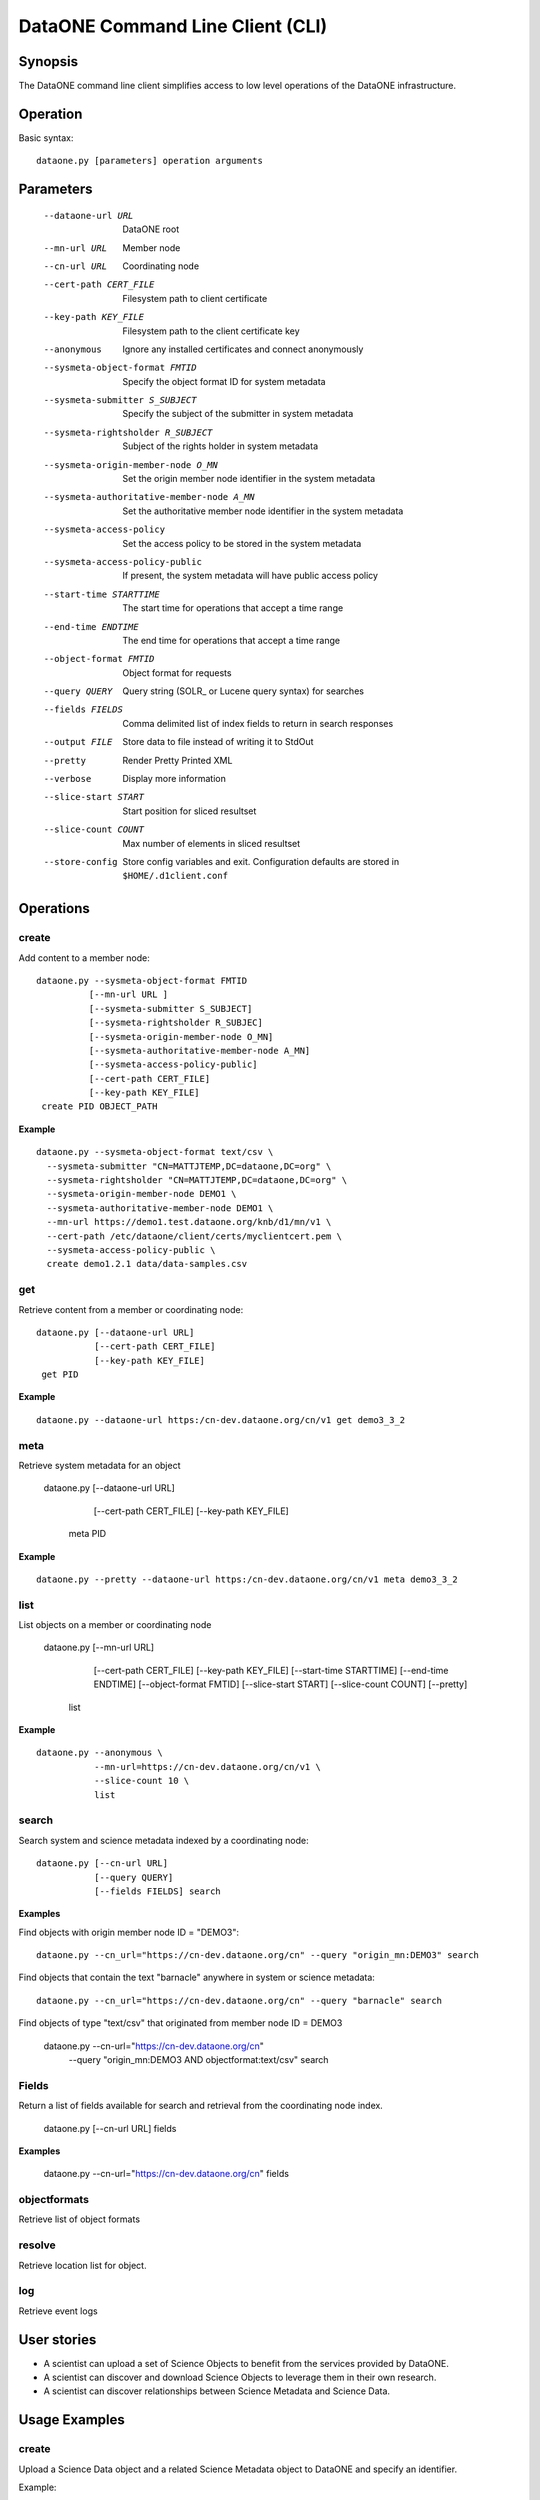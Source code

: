 DataONE Command Line Client (CLI)
=================================

Synopsis
--------

The DataONE command line client simplifies access to low level operations of
the DataONE infrastructure. 

Operation
---------

Basic syntax::

  dataone.py [parameters] operation arguments

Parameters
----------

  --dataone-url URL                         DataONE root
  --mn-url URL                              Member node
  --cn-url URL                              Coordinating node
  --cert-path CERT_FILE                     Filesystem path to client certificate
  --key-path KEY_FILE                       Filesystem path to the client certificate key
  --anonymous                               Ignore any installed certificates and connect anonymously
  --sysmeta-object-format FMTID             Specify the object format ID for system metadata
  --sysmeta-submitter S_SUBJECT             Specify the subject of the submitter in system metadata
  --sysmeta-rightsholder R_SUBJECT          Subject of the rights holder in system metadata  
  --sysmeta-origin-member-node O_MN         Set the origin member node identifier in the system metadata
  --sysmeta-authoritative-member-node A_MN  Set the authoritative member node identifier in the system metadata
  --sysmeta-access-policy                   Set the access policy to be stored in the system metadata
  --sysmeta-access-policy-public            If present, the system metadata will have public access policy
  --start-time STARTTIME                    The start time for operations that accept a time range
  --end-time ENDTIME                        The end time for operations that accept a time range
  --object-format FMTID                     Object format for requests
  --query QUERY                             Query string (SOLR_ or Lucene query syntax) for searches
  --fields FIELDS                           Comma delimited list of index fields to return in search responses
  --output FILE                             Store data to file instead of writing it to StdOut
  --pretty                                  Render Pretty Printed XML
  --verbose                                 Display more information
  --slice-start START                       Start position for sliced resultset
  --slice-count COUNT                       Max number of elements in sliced resultset
  --store-config                            Store config variables and exit. Configuration defaults are stored 
                                            in ``$HOME/.d1client.conf``


Operations
----------

create
~~~~~~

Add content to a member node::

  dataone.py --sysmeta-object-format FMTID 
            [--mn-url URL ] 
            [--sysmeta-submitter S_SUBJECT]
            [--sysmeta-rightsholder R_SUBJEC]
            [--sysmeta-origin-member-node O_MN]
            [--sysmeta-authoritative-member-node A_MN]
            [--sysmeta-access-policy-public]
            [--cert-path CERT_FILE]
            [--key-path KEY_FILE]
   create PID OBJECT_PATH


**Example**

::

  dataone.py --sysmeta-object-format text/csv \
    --sysmeta-submitter "CN=MATTJTEMP,DC=dataone,DC=org" \
    --sysmeta-rightsholder "CN=MATTJTEMP,DC=dataone,DC=org" \
    --sysmeta-origin-member-node DEMO1 \
    --sysmeta-authoritative-member-node DEMO1 \
    --mn-url https://demo1.test.dataone.org/knb/d1/mn/v1 \
    --cert-path /etc/dataone/client/certs/myclientcert.pem \
    --sysmeta-access-policy-public \
    create demo1.2.1 data/data-samples.csv


get
~~~

Retrieve content from a member or coordinating node::

  dataone.py [--dataone-url URL] 
             [--cert-path CERT_FILE]
             [--key-path KEY_FILE]
   get PID 

**Example**

::

  dataone.py --dataone-url https:/cn-dev.dataone.org/cn/v1 get demo3_3_2


meta
~~~~

Retrieve system metadata for an object

  dataone.py [--dataone-url URL] 
             [--cert-path CERT_FILE]
             [--key-path KEY_FILE]
   meta PID 

**Example**

::

  dataone.py --pretty --dataone-url https:/cn-dev.dataone.org/cn/v1 meta demo3_3_2


list 
~~~~

List objects on a member or coordinating node

  dataone.py [--mn-url URL] 
             [--cert-path CERT_FILE]
             [--key-path KEY_FILE]
             [--start-time STARTTIME] 
             [--end-time ENDTIME]
             [--object-format FMTID] 
             [--slice-start START] 
             [--slice-count COUNT]
             [--pretty]
   list 

**Example**

::

  dataone.py --anonymous \
             --mn-url=https://cn-dev.dataone.org/cn/v1 \
             --slice-count 10 \
             list


search
~~~~~~

Search system and science metadata indexed by a coordinating node::

  dataone.py [--cn-url URL] 
             [--query QUERY] 
             [--fields FIELDS] search 

**Examples**

Find objects with origin member node ID = "DEMO3"::

  dataone.py --cn_url="https://cn-dev.dataone.org/cn" --query "origin_mn:DEMO3" search
  
Find objects that contain the text "barnacle" anywhere in system or science metadata::

  dataone.py --cn_url="https://cn-dev.dataone.org/cn" --query "barnacle" search

Find objects of type "text/csv" that originated from member node ID = DEMO3

  dataone.py --cn-url="https://cn-dev.dataone.org/cn" \
             --query "origin_mn:DEMO3 AND objectformat:text/csv" search


Fields
~~~~~~

Return a list of fields available for search and retrieval from the
coordinating node index.

  dataone.py [--cn-url URL] fields

**Examples**

  dataone.py --cn-url="https://cn-dev.dataone.org/cn" fields



objectformats
~~~~~~~~~~~~~

Retrieve list of object formats

resolve
~~~~~~~

Retrieve location list for object.


log
~~~

Retrieve event logs





User stories 
------------

* A scientist can upload a set of Science Objects to benefit from the services
  provided by DataONE.

* A scientist can discover and download Science Objects to leverage them in
  their own research.

* A scientist can discover relationships between Science Metadata and Science
  Data.


Usage Examples
--------------

create
~~~~~~

Upload a Science Data object and a related Science Metadata object to DataONE
and specify an identifier.

Example::

  $ ./dataone.py create my_identifier ./sysmeta/my_sysmeta.xml
  ./scimeta/my_scimeta.xml ./scidata/my_scidata.csv


get
~~~

Download a Science Object by its identifier::

  $ ./dataone.py get my_identifier


Download a Science Object by its identifier, storing the object in a file instead
of displaying it on screen::

  $ ./dataone.py get my_identifier --output="./my_file"

meta
~~~~

Download the DataONE System Metadata for a Science Object::

  $ ./dataone.py meta my_identifier

Download the DataONE System Metadata for a Science Object, formatted for human
reading::

  $ ./dataone.py meta my_identifier --pretty


related
~~~~~~~

Find Science Objects related to a given Science Object by identifier::

  $ ./dataone.py related my_identifier


list
~~~~

Download a list of the Science Objects stored on a given Member Node. The number
of Objects in the list is limited to 1000 by default::

  $ ./dataone.py list --mn-url=http://mn.invalid.com/mn

Download a list of the first 100 Science Objects stored on a given Member Node::

  $ ./dataone.py list --mn-url=http://mn.invalid.com/mn --slice-count=100

Download a list of the first 100 Science Objects stored on a given Member Node.
Store the list to a file instead of displaying it on screen::

  $ ./dataone.py list --mn-url=http://mn.invalid.com/mn --slice-count=100
  --output=my_list.xml

Download a list of 100 Science Objects stored on a given Member Node, starting
at the 100th object::

  $ ./dataone.py list --mn-url=http://mn.invalid.com/mn --slice-start=100
  --slice-count=100

Download a list of 100 Science Objects stored on a given Member Node, starting
at the 100th object. Format the list for human reading::

  $ ./dataone.py list --mn-url=http://mn.invalid.com/mn --slice-start=100
  --slice-count=100 --pretty

Download a list of the first 100 Science Objects stored on a given Member Node,
that were created in 2005::

  $ ./dataone.py list --mn-url=http://mn.invalid.com/mn --slice-count=100
  --start-time=2005-01-01 --end-time=2006-01-01.

Download a list of the first 100 Science Objects of a given format stored on a
given Member Node::

  $ ./dataone.py list --mn-url=http://mn.invalid.com/mn --slice-count=100
  --object-format="my_format_string"


search
~~~~~~

Search for Science Objects in the DataONE infrastructure matching an identifier
that starts with "abc". Format the result for human reading::

  $ ./dataone.py search "abc*" --pretty
  
Filter the search results for a given time period, format for human reading and
store in a file::

  $ ./dataone.py search "abc*" --pretty --output="./my_file"
  --start-time=2010-01-01T05:00:00 --end-time=2010-01-01T06:00:00


log
~~~

Retrieve logs related to a given identifier::

  $ ./dataone.py log "abc*"
  
Retrieve logs related to a given identifier, filtered by event type, formatted
for human reading::
  
  $ ./dataone.py log "abc*" --event-type=read --pretty

Valid event types::

  create, read, update, delete, replicate
  

objectformats
~~~~~~~~~~~~~

Retrieve list of object formats::

  $ ./dataone.py objectformats
  
resolve
~~~~~~~

Retrieve location list for object::

  $ ./dataone.py resolve my_identifier


